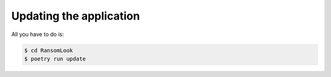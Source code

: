 Updating the application
========================

All you have to do is:

.. code-block:: bash

    $ cd RansomLook
    $ poetry run update
